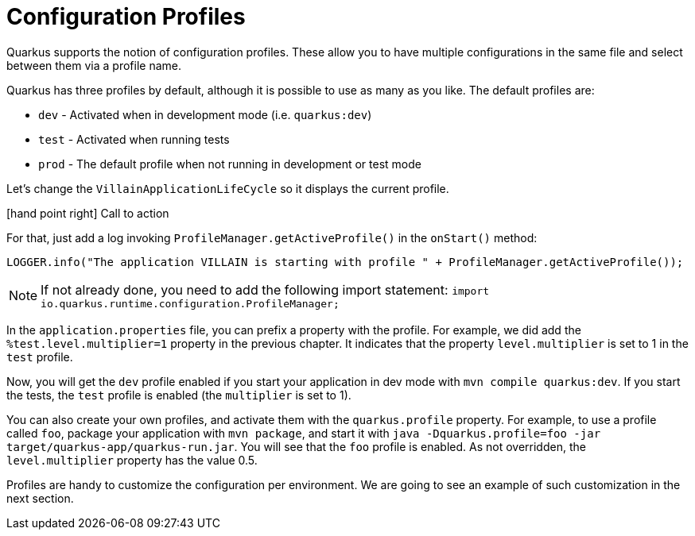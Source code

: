 [[quarkus-profile]]
= Configuration Profiles

Quarkus supports the notion of configuration profiles.
These allow you to have multiple configurations in the same file and select between them via a profile name.

Quarkus has three profiles by default, although it is possible to use as many as you like. The default profiles are:

* `dev` - Activated when in development mode (i.e. `quarkus:dev`)
* `test` - Activated when running tests
* `prod` - The default profile when not running in development or test mode

Let's change the `VillainApplicationLifeCycle` so it displays the current profile.

icon:hand-point-right[role="red", size=2x] [red big]#Call to action#

For that, just add a log invoking `ProfileManager.getActiveProfile()` in the `onStart()` method:

[source,indent=0]
----
LOGGER.info("The application VILLAIN is starting with profile " + ProfileManager.getActiveProfile());
----

[NOTE]
--
If not already done, you need to add the following import statement: `import io.quarkus.runtime.configuration.ProfileManager;`
--

In the `application.properties` file, you can prefix a property with the profile.
For example, we did add the `%test.level.multiplier=1` property in the previous chapter.
It indicates that the property `level.multiplier` is set to 1 in the `test` profile.

Now, you will get the `dev` profile enabled if you start your application in dev mode with `mvn compile quarkus:dev`.
If you start the tests, the `test` profile is enabled (the `multiplier` is set to 1).

You can also create your own profiles, and activate them with the `quarkus.profile` property.
For example, to use a profile called `foo`, package your application with `mvn package`, and start it with `java -Dquarkus.profile=foo -jar target/quarkus-app/quarkus-run.jar`.
You will see that the `foo` profile is enabled.
As not overridden, the `level.multiplier` property has the value 0.5.

Profiles are handy to customize the configuration per environment.
We are going to see an example of such customization in the next section.

// TODO Native integration tests
